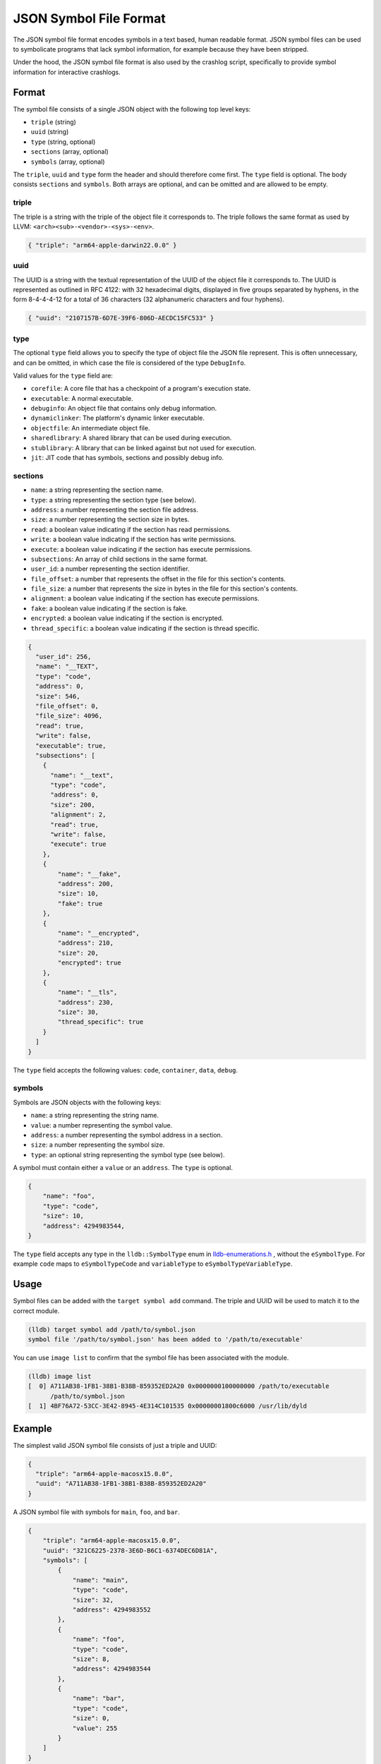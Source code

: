 JSON Symbol File Format
=======================

The JSON symbol file format encodes symbols in a text based, human readable
format. JSON symbol files can be used to symbolicate programs that lack symbol
information, for example because they have been stripped.

Under the hood, the JSON symbol file format is also used by the crashlog
script, specifically to provide symbol information for interactive crashlogs.

Format
------

The symbol file consists of a single JSON object with the following top level
keys:

* ``triple`` (string)
* ``uuid`` (string)
* ``type`` (string, optional)
* ``sections`` (array, optional)
* ``symbols`` (array, optional)

The ``triple``, ``uuid`` and ``type`` form the header and should therefore come
first. The ``type`` field is optional. The body consists ``sections`` and
``symbols``. Both arrays are optional, and can be omitted and are allowed to be
empty.

triple
``````

The triple is a string with the triple of the object file it corresponds to.
The triple follows the same format as used by LLVM:
``<arch><sub>-<vendor>-<sys>-<env>``.

.. code-block:: JSON

  { "triple": "arm64-apple-darwin22.0.0" }

uuid
````

The UUID is a string with the textual representation of the UUID of the object
file it corresponds to. The UUID is represented as outlined in RFC 4122: with
32 hexadecimal digits, displayed in five groups separated by hyphens, in the
form 8-4-4-4-12 for a total of 36 characters (32 alphanumeric characters and
four hyphens).

.. code-block:: JSON

  { "uuid": "2107157B-6D7E-39F6-806D-AECDC15FC533" }

type
````
The optional ``type`` field allows you to specify the type of object file the
JSON file represent. This is often unnecessary, and can be omitted, in which
case the file is considered of the type ``DebugInfo``.

Valid values for the ``type`` field are:

* ``corefile``: A core file that has a checkpoint of a program's execution state.
* ``executable``: A normal executable.
* ``debuginfo``: An object file that contains only debug information.
* ``dynamiclinker``: The platform's dynamic linker executable.
* ``objectfile``: An intermediate object file.
* ``sharedlibrary``: A shared library that can be used during execution.
* ``stublibrary``: A library that can be linked against but not used for execution.
* ``jit``: JIT code that has symbols, sections and possibly debug info.


sections
````````

* ``name``: a string representing the section name.
* ``type``: a string representing the section type (see below).
* ``address``: a number representing the section file address.
* ``size``: a number representing the section size in bytes.
* ``read``: a boolean value indicating if the section has read permissions.
* ``write``: a boolean value indicating if the section has write permissions.
* ``execute``: a boolean value indicating if the section has execute permissions.
* ``subsections``: An array of child sections in the same format.
* ``user_id``: a number representing the section identifier.
* ``file_offset``: a number that represents the offset in the file for this section's contents.
* ``file_size``: a number that represents the size in bytes in the file for this section's contents.
* ``alignment``: a boolean value indicating if the section has execute permissions.
* ``fake``: a boolean value indicating if the section is fake.
* ``encrypted``: a boolean value indicating if the section is encrypted.
* ``thread_specific``: a boolean value indicating if the section is thread specific.

.. code-block:: JSON

  {
    "user_id": 256,
    "name": "__TEXT",
    "type": "code",
    "address": 0,
    "size": 546,
    "file_offset": 0,
    "file_size": 4096,
    "read": true,
    "write": false,
    "executable": true,
    "subsections": [
      {
        "name": "__text",
        "type": "code",
        "address": 0,
        "size": 200,
        "alignment": 2,
        "read": true,
        "write": false,
        "execute": true
      },
      {
          "name": "__fake",
          "address": 200,
          "size": 10,
          "fake": true
      },
      {
          "name": "__encrypted",
          "address": 210,
          "size": 20,
          "encrypted": true
      },
      {
          "name": "__tls",
          "address": 230,
          "size": 30,
          "thread_specific": true
      }
    ]
  }

The ``type`` field accepts the following values: ``code``, ``container``,
``data``, ``debug``.

symbols
```````

Symbols are JSON objects with the following keys:

* ``name``: a string representing the string name.
* ``value``: a number representing the symbol value.
* ``address``: a number representing the symbol address in a section.
* ``size``: a number representing the symbol size.
* ``type``: an optional string representing the symbol type (see below).

A symbol must contain either a ``value`` or an ``address``. The ``type`` is
optional.

.. code-block:: JSON

  {
      "name": "foo",
      "type": "code",
      "size": 10,
      "address": 4294983544,
  }

The ``type`` field accepts any type in the ``lldb::SymbolType`` enum in
`lldb-enumerations.h <https://lldb.llvm.org/cpp_reference/lldb-enumerations_8h.html>`_
, without the ``eSymbolType``. For example ``code`` maps to ``eSymbolTypeCode``
and ``variableType`` to ``eSymbolTypeVariableType``.

Usage
-----

Symbol files can be added with the ``target symbol add`` command. The triple
and UUID will be used to match it to the correct module.

.. code-block:: shell

  (lldb) target symbol add /path/to/symbol.json
  symbol file '/path/to/symbol.json' has been added to '/path/to/executable'

You can use ``image list`` to confirm that the symbol file has been associated
with the module.

.. code-block:: shell

  (lldb) image list
  [  0] A711AB38-1FB1-38B1-B38B-859352ED2A20 0x0000000100000000 /path/to/executable
        /path/to/symbol.json
  [  1] 4BF76A72-53CC-3E42-8945-4E314C101535 0x00000001800c6000 /usr/lib/dyld


Example
-------

The simplest valid JSON symbol file consists of just a triple and UUID:

.. code-block:: JSON

  {
    "triple": "arm64-apple-macosx15.0.0",
    "uuid": "A711AB38-1FB1-38B1-B38B-859352ED2A20"
  }

A JSON symbol file with symbols for ``main``, ``foo``, and ``bar``.

.. code-block:: JSON

  {
      "triple": "arm64-apple-macosx15.0.0",
      "uuid": "321C6225-2378-3E6D-B6C1-6374DEC6D81A",
      "symbols": [
          {
              "name": "main",
              "type": "code",
              "size": 32,
              "address": 4294983552
          },
          {
              "name": "foo",
              "type": "code",
              "size": 8,
              "address": 4294983544
          },
          {
              "name": "bar",
              "type": "code",
              "size": 0,
              "value": 255
          }
      ]
  }

A symbol file with a symbol ``foo`` belonging to the ``__TEXT`` section.

.. code-block:: JSON

  {
      "triple": "arm64-apple-macosx15.0.0",
      "uuid": "58489DB0-F9FF-4E62-ABD1-A7CCE5DFB879",
      "type": "sharedlibrary",
      "sections": [
          {
              "name": "__TEXT",
              "type": "code",
              "address": 0,
              "size": 546
          }
      ],
      "symbols": [
          {
              "name": "foo",
              "address": 256,
              "size": 17
          }
      ]
  }
